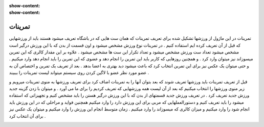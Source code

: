 :show-content:
:show-content:

تمرینات   
=============


تمرینات در این ماژول از ورزشها تشکیل شده برای تعریف تمرینات که همان ست هایی که در باشگاه تعریف میشود هستند باید از ورزشهایی که قبل از آن تعریف کرده ایم استفاده کنیم . در تمرینات نوع ورزش مشخص میشود و اون قسمت از بدن که با این ورزش درگیر است مشخص میشود تعداد ست ورزش مشخص میشود و تعداد تکرار این ست ها مشخص میشود . علاوه بر این مقدار کالری که این تمرین میسوزاند نیز میتوان وارد کرد . و همچنین روزهایی که کاربر باید این تمرین را انجام دهد و عضوی که این تمرین را باید انجام دهد وارد میکنیم . و حتی میتوان یک عکس نیز برای این تمرین انتخاب کرد که باعث  میشود دید بهتری  به اعضا بدهد . بعد از تعریف یک تمرین و اختصاص آن به عضو مورد نظر  عضو با لاگین کردن روی سیستم میتواند لیست تمرینات را بببیند . 

.. image:: ./src/img/exrcise.png
    :alt: باشگاه ویراوب123 
    :align: center
    
قبل از تعریف تمرینات باید ورزشها تعریف شوند که بعد بتوان آنها را به تمرینات اضاف کرد برای تعریف ورزشها به منوی تمرینات میرویم و زیر منوی ورزشها را انتخاب میکنیم که بعد از آن لیست همه ورزشهایی که تعریف کردیم را برای ما می آورد . و میتوان با زدن گزینه جدید ورزش جدید تعریف کرد . 
در تعریف ورزش جدید قسمتهای از بدن که با این ورزش درگیر هستن را باید مشخص کنیم و تجهیزاتی که استفاده میشود را باید تعریف کنیم و دستورالعملهایی که مربی برای این ورزش دارد را وارد میکنیم همچنین فواید و مراحلی که در این ورزش باید انجام شود را وارد میکنیم و میزان کالری که میسوزاند را وارد میکنیم . زمان متوسط انجام این ورزش را وارد میکنیم و میتوان یک عکس نیز برای آن انتخاب کرد .

.. image:: ./src/img/exrcise2.png
    :alt: باشگاه ویراوب123 
    :align: center